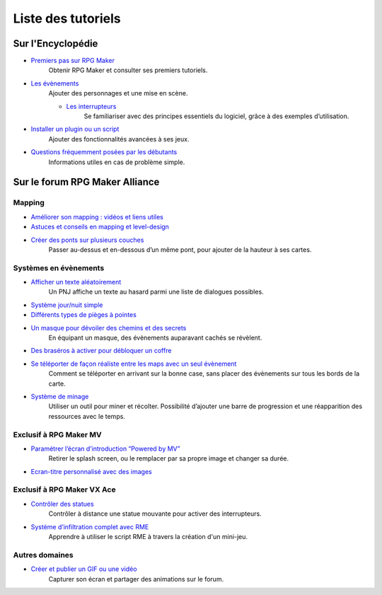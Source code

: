 Liste des tutoriels
===================

Sur l'Encyclopédie
------------------

- `Premiers pas sur RPG Maker`_
   Obtenir RPG Maker et consulter ses premiers tutoriels.

- `Les évènements <http://wiki.rpgmakeralliance.com/events.html>`_
    Ajouter des personnages et une mise en scène.
    
    - `Les interrupteurs`_
        Se familiariser avec des principes essentiels du logiciel, grâce à des exemples d’utilisation.

- `Installer un plugin ou un script`_
   Ajouter des fonctionnalités avancées à ses jeux.

- `Questions fréquemment posées par les débutants`_
   Informations utiles en cas de problème simple.

Sur le forum RPG Maker Alliance
-------------------------------

Mapping
~~~~~~~

- `Améliorer son mapping : vidéos et liens utiles`_

- `Astuces et conseils en mapping et level-design`_

- `Créer des ponts sur plusieurs couches <https://rpgmakeralliance.com/d/28-creer-des-ponts-sur-plusieurs-couches>`_
   Passer au-dessus et en-dessous d’un même pont, pour ajouter de la hauteur à ses cartes.

Systèmes en évènements
~~~~~~~~~~~~~~~~~~~~~~

- `Afficher un texte aléatoirement <https://rpgmakeralliance.com/d/62-repeter-un-texte-aleatoirement>`_
   Un PNJ affiche un texte au hasard parmi une liste de dialogues possibles.

- `Système jour/nuit simple`_

- `Différents types de pièges à pointes <https://rpgmakeralliance.com/d/72-les-pieges-a-pointes>`_

- `Un masque pour dévoiler des chemins et des secrets`_
   En équipant un masque, des évènements auparavant cachés se révèlent.
   
- `Des braséros à activer pour débloquer un coffre <https://rpgmakeralliance.com/d/51-des-brasero-comme-ocarina-of-time>`_
   
- `Se téléporter de façon réaliste entre les maps avec un seul évènement <https://rpgmakeralliance.com/d/23-se-teleporter-de-facon-realiste-entre-les-maps-avec-un-seul-evenement>`_
   Comment se téléporter en arrivant sur la bonne case, sans placer des évènements sur tous les bords de la carte.
   
- `Système de minage <https://rpgmakeralliance.com/d/97-systeme-de-minage>`_
   Utiliser un outil pour miner et récolter. Possibilité d’ajouter une barre de progression et une réapparition des ressources avec le temps.

Exclusif à RPG Maker MV
~~~~~~~~~~~~~~~~~~~~~~~

- `Paramétrer l’écran d’introduction “Powered by MV”`_
   Retirer le splash screen, ou le remplacer par sa propre image et changer sa durée.

- `Ecran-titre personnalisé avec des images`_

Exclusif à RPG Maker VX Ace
~~~~~~~~~~~~~~~~~~~~~~~~~~~

- `Contrôler des statues`_
   Contrôler à distance une statue mouvante pour activer des interrupteurs.

- `Système d’infiltration complet avec RME`_
   Apprendre à utiliser le script RME à travers la création d'un mini-jeu.

Autres domaines
~~~~~~~~~~~~~~~

- `Créer et publier un GIF ou une vidéo`_
   Capturer son écran et partager des animations sur le forum.

.. _Premiers pas sur RPG Maker: http://wiki.rpgmakeralliance.com/intro.html
.. _`Améliorer son mapping : vidéos et liens utiles`: https://rpgmakeralliance.com/d/63-ameliorer-son-mapping-video-et-liens-utiles
.. _Astuces et conseils en mapping et level-design: https://rpgmakeralliance.com/d/48-astuces-et-conseils-en-mapping-et-level-design
.. _Les interrupteurs: http://wiki.rpgmakeralliance.com/interrupteursetvariables.html
.. _Système jour/nuit simple: https://rpgmakeralliance.com/d/31-systeme-jour-nuit-simple
.. _Contrôler des statues: https://rpgmakeralliance.com/d/38-ace-controler-des-statues
.. _Un masque pour dévoiler des chemins et des secrets: https://rpgmakeralliance.com/d/17-ace-un-masque-qui-devoile-des-chemins-et-des-secrets
.. _Système d’infiltration complet avec RME: https://rpgmakeralliance.com/d/84-systeme-dinfiltration-complet-avec-rme
.. _Questions fréquemment posées par les débutants: http://wiki.rpgmakeralliance.com/faq.html
.. _Paramétrer l’écran d’introduction “Powered by MV”: https://rpgmakeralliance.com/d/94-ecran-dintroduction-powered-by-mv-le-passer-ou-le-parametrer
.. _Ecran-titre personnalisé avec des images: https://rpgmakeralliance.com/d/65-faire-un-ecran-titre-custom-avec-des-images
.. _Créer et publier un GIF ou une vidéo: https://rpgmakeralliance.com/d/37-creer-et-publier-un-gif-ou-une-video
.. _Installer un plugin ou un script: http://wiki.rpgmakeralliance.com/plugins.html
